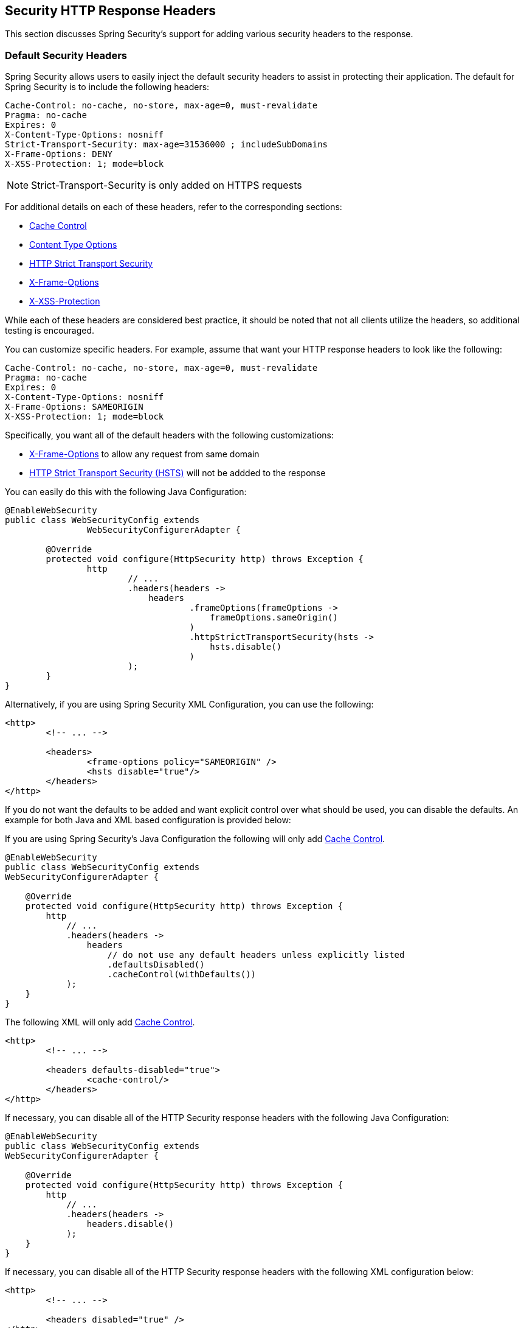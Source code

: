 [[headers]]
[[ns-headers]]
== Security HTTP Response Headers
This section discusses Spring Security's support for adding various security headers to the response.

=== Default Security Headers
Spring Security allows users to easily inject the default security headers to assist in protecting their application.
The default for Spring Security is to include the following headers:

[source,http]
----
Cache-Control: no-cache, no-store, max-age=0, must-revalidate
Pragma: no-cache
Expires: 0
X-Content-Type-Options: nosniff
Strict-Transport-Security: max-age=31536000 ; includeSubDomains
X-Frame-Options: DENY
X-XSS-Protection: 1; mode=block
----

NOTE: Strict-Transport-Security is only added on HTTPS requests

For additional details on each of these headers, refer to the corresponding sections:

* <<headers-cache-control,Cache Control>>
* <<headers-content-type-options,Content Type Options>>
* <<headers-hsts,HTTP Strict Transport Security>>
* <<headers-frame-options,X-Frame-Options>>
* <<headers-xss-protection,X-XSS-Protection>>

While each of these headers are considered best practice, it should be noted that not all clients utilize the headers, so additional testing is encouraged.

You can customize specific headers.
For example, assume that want your HTTP response headers to look like the following:

[source,http]
----
Cache-Control: no-cache, no-store, max-age=0, must-revalidate
Pragma: no-cache
Expires: 0
X-Content-Type-Options: nosniff
X-Frame-Options: SAMEORIGIN
X-XSS-Protection: 1; mode=block
----

Specifically, you want all of the default headers with the following customizations:

* <<headers-frame-options,X-Frame-Options>> to allow any request from same domain
* <<headers-hsts,HTTP Strict Transport Security (HSTS)>> will not be addded to the response

You can easily do this with the following Java Configuration:

[source,java]
----
@EnableWebSecurity
public class WebSecurityConfig extends
		WebSecurityConfigurerAdapter {

	@Override
	protected void configure(HttpSecurity http) throws Exception {
		http
			// ...
			.headers(headers ->
			    headers
				    .frameOptions(frameOptions ->
				        frameOptions.sameOrigin()
				    )
				    .httpStrictTransportSecurity(hsts ->
				        hsts.disable()
				    )
			);
	}
}
----

Alternatively, if you are using Spring Security XML Configuration, you can use the following:

[source,xml]
----
<http>
	<!-- ... -->

	<headers>
		<frame-options policy="SAMEORIGIN" />
		<hsts disable="true"/>
	</headers>
</http>
----

If you do not want the defaults to be added and want explicit control over what should be used, you can disable the defaults.
An example for both Java and XML based configuration is provided below:

If you are using Spring Security's Java Configuration the following will only add <<headers-cache-control,Cache Control>>.

[source,java]
----
@EnableWebSecurity
public class WebSecurityConfig extends
WebSecurityConfigurerAdapter {

    @Override
    protected void configure(HttpSecurity http) throws Exception {
        http
            // ...
            .headers(headers ->
                headers
                    // do not use any default headers unless explicitly listed
                    .defaultsDisabled()
                    .cacheControl(withDefaults())
            );
    }
}
----

The following XML will only add <<headers-cache-control,Cache Control>>.

[source,xml]
----
<http>
	<!-- ... -->

	<headers defaults-disabled="true">
		<cache-control/>
	</headers>
</http>
----


If necessary, you can disable all of the HTTP Security response headers with the following Java Configuration:

[source,java]
----
@EnableWebSecurity
public class WebSecurityConfig extends
WebSecurityConfigurerAdapter {

    @Override
    protected void configure(HttpSecurity http) throws Exception {
        http
            // ...
            .headers(headers ->
                headers.disable()
            );
    }
}
----

If necessary, you can disable all of the HTTP Security response headers with the following XML configuration below:

[source,xml]
----
<http>
	<!-- ... -->

	<headers disabled="true" />
</http>
----

[[headers-cache-control]]
=== Cache Control
In the past Spring Security required you to provide your own cache control for your web application.
This seemed reasonable at the time, but browser caches have evolved to include caches for secure connections as well.
This means that a user may view an authenticated page, log out, and then a malicious user can use the browser history to view the cached page.
To help mitigate this Spring Security has added cache control support which will insert the following headers into you response.

[source]
----
Cache-Control: no-cache, no-store, max-age=0, must-revalidate
Pragma: no-cache
Expires: 0
----

Simply adding the <<nsa-headers,<headers>>> element with no child elements will automatically add Cache Control and quite a few other protections.
However, if you only want cache control, you can enable this feature using Spring Security's XML namespace with the <<nsa-cache-control,<cache-control>>> element and the <<nsa-headers-defaults-disabled,headers@defaults-disabled>> attribute.

[source,xml]
----
<http>
	<!-- ... -->

	<headers defaults-disable="true">
		<cache-control />
	</headers>
</http>
----

Similarly, you can enable only cache control within Java Configuration with the following:

[source,java]
----
@EnableWebSecurity
public class WebSecurityConfig extends
WebSecurityConfigurerAdapter {

    @Override
    protected void configure(HttpSecurity http) throws Exception {
        http
            // ...
            .headers(headers ->
                headers
                    .defaultsDisabled()
                    .cacheControl(withDefaults())
            );
    }
}
----

If you actually want to cache specific responses, your application can selectively invoke https://docs.oracle.com/javaee/6/api/javax/servlet/http/HttpServletResponse.html#setHeader(java.lang.String,java.lang.String)[HttpServletResponse.setHeader(String,String)] to override the header set by Spring Security.
This is useful to ensure things like CSS, JavaScript, and images are properly cached.

When using Spring Web MVC, this is typically done within your configuration.
For example, the following configuration will ensure that the cache headers are set for all of your resources:

[source,java]
----
@EnableWebMvc
public class WebMvcConfiguration implements WebMvcConfigurer {

	@Override
	public void addResourceHandlers(ResourceHandlerRegistry registry) {
		registry
			.addResourceHandler("/resources/**")
			.addResourceLocations("/resources/")
			.setCachePeriod(31556926);
	}

	// ...
}
----

[[headers-content-type-options]]
=== Content Type Options
Historically browsers, including Internet Explorer, would try to guess the content type of a request using https://en.wikipedia.org/wiki/Content_sniffing[content sniffing].
This allowed browsers to improve the user experience by guessing the content type on resources that had not specified the content type.
For example, if a browser encountered a JavaScript file that did not have the content type specified, it would be able to guess the content type and then execute it.

[NOTE]
====
There are many additional things one should do (i.e. only display the document in a distinct domain, ensure Content-Type header is set, sanitize the document, etc) when allowing content to be uploaded.
However, these measures are out of the scope of what Spring Security provides.
It is also important to point out when disabling content sniffing, you must specify the content type in order for things to work properly.
====

The problem with content sniffing is that this allowed malicious users to use polyglots (i.e. a file that is valid as multiple content types) to execute XSS attacks.
For example, some sites may allow users to submit a valid postscript document to a website and view it.
A malicious user might create a http://webblaze.cs.berkeley.edu/papers/barth-caballero-song.pdf[postscript document that is also a valid JavaScript file] and execute a XSS attack with it.

Content sniffing can be disabled by adding the following header to our response:

[source]
----
X-Content-Type-Options: nosniff
----

Just as with the cache control element, the nosniff directive is added by default when using the <headers> element with no child elements.
However, if you want more control over which headers are added you can use the <<nsa-content-type-options,<content-type-options>>> element and the <<nsa-headers-defaults-disabled,headers@defaults-disabled>> attribute as shown below:

[source,xml]
----
<http>
	<!-- ... -->

	<headers defaults-disabled="true">
		<content-type-options />
	</headers>
</http>
----

The X-Content-Type-Options header is added by default with Spring Security Java configuration.
If you want more control over the headers, you can explicitly specify the content type options with the following:

[source,java]
----
@EnableWebSecurity
public class WebSecurityConfig extends
WebSecurityConfigurerAdapter {

    @Override
    protected void configure(HttpSecurity http) throws Exception {
        http
            // ...
            .headers(headers ->
                headers
                    .defaultsDisabled()
                    .contentTypeOptions(withDefaults())
            );
    }
}
----

[[headers-hsts]]
=== HTTP Strict Transport Security (HSTS)
When you type in your bank's website, do you enter mybank.example.com or do you enter https://mybank.example.com[]? If you omit the https protocol, you are potentially vulnerable to https://en.wikipedia.org/wiki/Man-in-the-middle_attack[Man in the Middle attacks].
Even if the website performs a redirect to https://mybank.example.com a malicious user could intercept the initial HTTP request and manipulate the response (i.e. redirect to https://mibank.example.com and steal their credentials).

Many users omit the https protocol and this is why https://tools.ietf.org/html/rfc6797[HTTP Strict Transport Security (HSTS)] was created.
Once mybank.example.com is added as a https://tools.ietf.org/html/rfc6797#section-5.1[HSTS host], a browser can know ahead of time that any request to mybank.example.com should be interpreted as https://mybank.example.com.
This greatly reduces the possibility of a Man in the Middle attack occurring.

[NOTE]
====
In accordance with https://tools.ietf.org/html/rfc6797#section-7.2[RFC6797], the HSTS header is only injected into HTTPS responses.
In order for the browser to acknowledge the header, the browser must first trust the CA that signed the SSL certificate used to make the connection (not just the SSL certificate).
====

One way for a site to be marked as a HSTS host is to have the host preloaded into the browser.
Another is to add the "Strict-Transport-Security" header to the response.
For example the following would instruct the browser to treat the domain as an HSTS host for a year (there are approximately 31536000 seconds in a year):

[source]
----
Strict-Transport-Security: max-age=31536000 ; includeSubDomains ; preload
----

The optional includeSubDomains directive instructs Spring Security that subdomains (i.e. secure.mybank.example.com) should also be treated as an HSTS domain.

The optional preload directive instructs Spring Security that domain should be preloaded in browser as HSTS domain. For more details on HSTS preload please see
https://hstspreload.org.

As with the other headers, Spring Security adds HSTS by default.
You can customize HSTS headers with the <<nsa-hsts,<hsts>>> element as shown below:

[source,xml]
----
<http>
	<!-- ... -->

	<headers>
		<hsts
			include-subdomains="true"
			max-age-seconds="31536000" preload="true" />
	</headers>
</http>
----

Similarly, you can enable only HSTS headers with Java Configuration:

[source,java]
----
@EnableWebSecurity
public class WebSecurityConfig extends
WebSecurityConfigurerAdapter {

    @Override
    protected void configure(HttpSecurity http) throws Exception {
        http
            // ...
            .headers(headers ->
                headers
                    .httpStrictTransportSecurity(hsts ->
                        hsts
                            .includeSubDomains(true)
                            .preload(true)
                            .maxAgeInSeconds(31536000)
                    )
            );
    }
}
----

[[headers-hpkp]]
=== HTTP Public Key Pinning (HPKP)
HTTP Public Key Pinning (HPKP) is a security feature that tells a web client to associate a specific cryptographic public key with a certain web server to prevent Man in the Middle (MITM) attacks with forged certificates.

To ensure the authenticity of a server's public key used in TLS sessions, this public key is wrapped into a X.509 certificate which is usually signed by a certificate authority (CA).
Web clients such as browsers trust a lot of these CAs, which can all create certificates for arbitrary domain names.
If an attacker is able to compromise a single CA, they can perform MITM attacks on various TLS connections.
HPKP can circumvent this threat for the HTTPS protocol by telling the client which public key belongs to a certain web server.
HPKP is a Trust on First Use (TOFU) technique.
The first time a web server tells a client via a special HTTP header which public keys belong to it, the client stores this information for a given period of time.
When the client visits the server again, it expects a certificate containing a public key whose fingerprint is already known via HPKP.
If the server delivers an unknown public key, the client should present a warning to the user.

[NOTE]
====
Because the user-agent needs to validate the pins against the SSL certificate chain, the HPKP header is only injected into HTTPS responses.
====

Enabling this feature for your site is as simple as returning the Public-Key-Pins HTTP header when your site is accessed over HTTPS.
For example, the following would instruct the user-agent to only report pin validation failures to a given URI (via the https://tools.ietf.org/html/rfc7469#section-2.1.4[*_report-uri_*] directive) for 2 pins:

[source]
----
Public-Key-Pins-Report-Only: max-age=5184000 ; pin-sha256="d6qzRu9zOECb90Uez27xWltNsj0e1Md7GkYYkVoZWmM=" ; pin-sha256="E9CZ9INDbd+2eRQozYqqbQ2yXLVKB9+xcprMF+44U1g=" ; report-uri="https://example.net/pkp-report" ; includeSubDomains
----

A https://tools.ietf.org/html/rfc7469#section-3[*_pin validation failure report_*] is a standard JSON structure that can be captured either by the web application's own API or by a publicly hosted HPKP reporting service, such as, https://report-uri.io/[*_REPORT-URI_*].

The optional includeSubDomains directive instructs the browser to also validate subdomains with the given pins.

Opposed to the other headers, Spring Security does not add HPKP by default.
You can customize HPKP headers with the <<nsa-hpkp,<hpkp>>> element as shown below:

[source,xml]
----
<http>
	<!-- ... -->

	<headers>
		<hpkp
			include-subdomains="true"
			report-uri="https://example.net/pkp-report">
			<pins>
					<pin algorithm="sha256">d6qzRu9zOECb90Uez27xWltNsj0e1Md7GkYYkVoZWmM=</pin>
					<pin algorithm="sha256">E9CZ9INDbd+2eRQozYqqbQ2yXLVKB9+xcprMF+44U1g=</pin>
			</pins>
		</hpkp>
	</headers>
</http>
----

Similarly, you can enable HPKP headers with Java Configuration:

[source,java]
----
@EnableWebSecurity
public class WebSecurityConfig extends
WebSecurityConfigurerAdapter {

	@Override
	protected void configure(HttpSecurity http) throws Exception {
		http
			// ...
			.headers(headers ->
			    headers
					.httpPublicKeyPinning(hpkp ->
					    hpkp
							.includeSubDomains(true)
							.reportUri("https://example.net/pkp-report")
							.addSha256Pins("d6qzRu9zOECb90Uez27xWltNsj0e1Md7GkYYkVoZWmM=", "E9CZ9INDbd+2eRQozYqqbQ2yXLVKB9+xcprMF+44U1g=")
				    )
			);
	}
}
----

[[headers-frame-options]]
=== X-Frame-Options
Allowing your website to be added to a frame can be a security issue.
For example, using clever CSS styling users could be tricked into clicking on something that they were not intending (https://www.youtube.com/watch?v=3mk0RySeNsU[video demo]).
For example, a user that is logged into their bank might click a button that grants access to other users.
This sort of attack is known as https://en.wikipedia.org/wiki/Clickjacking[Clickjacking].

[NOTE]
====
Another modern approach to dealing with clickjacking is to use <<headers-csp>>.
====

There are a number ways to mitigate clickjacking attacks.
For example, to protect legacy browsers from clickjacking attacks you can use https://www.owasp.org/index.php/Clickjacking_Defense_Cheat_Sheet#Best-for-now_Legacy_Browser_Frame_Breaking_Script[frame breaking code].
While not perfect, the frame breaking code is the best you can do for the legacy browsers.

A more modern approach to address clickjacking is to use https://developer.mozilla.org/en-US/docs/HTTP/X-Frame-Options[X-Frame-Options] header:

[source]
----
X-Frame-Options: DENY
----

The X-Frame-Options response header instructs the browser to prevent any site with this header in the response from being rendered within a frame.
By default, Spring Security disables rendering within an iframe.

You can customize X-Frame-Options with the <<nsa-frame-options,frame-options>> element.
For example, the following will instruct Spring Security to use "X-Frame-Options: SAMEORIGIN" which allows iframes within the same domain:

[source,xml]
----
<http>
	<!-- ... -->

	<headers>
		<frame-options
		policy="SAMEORIGIN" />
	</headers>
</http>
----

Similarly, you can customize frame options to use the same origin within Java Configuration using the following:

[source,java]
----
@EnableWebSecurity
public class WebSecurityConfig extends
WebSecurityConfigurerAdapter {

    @Override
    protected void configure(HttpSecurity http) throws Exception {
        http
            // ...
            .headers(headers ->
                headers
                    .frameOptions(frameOptions ->
                        frameOptions
                            .sameOrigin()
                    )
            );
    }
}
----

[[headers-xss-protection]]
=== X-XSS-Protection
Some browsers have built in support for filtering out https://www.owasp.org/index.php/Testing_for_Reflected_Cross_site_scripting_(OWASP-DV-001)[reflected XSS attacks].
This is by no means foolproof, but does assist in XSS protection.

The filtering is typically enabled by default, so adding the header typically just ensures it is enabled and instructs the browser what to do when a XSS attack is detected.
For example, the filter might try to change the content in the least invasive way to still render everything.
At times, this type of replacement can become a https://hackademix.net/2009/11/21/ies-xss-filter-creates-xss-vulnerabilities/[XSS vulnerability in itself].
Instead, it is best to block the content rather than attempt to fix it.
To do this we can add the following header:

[source]
----
X-XSS-Protection: 1; mode=block
----

This header is included by default.
However, we can customize it if we wanted.
For example:

[source,xml]
----
<http>
	<!-- ... -->

	<headers>
		<xss-protection block="false"/>
	</headers>
</http>
----

Similarly, you can customize XSS protection within Java Configuration with the following:

[source,java]
----
@EnableWebSecurity
public class WebSecurityConfig extends
WebSecurityConfigurerAdapter {

    @Override
    protected void configure(HttpSecurity http) throws Exception {
        http
            // ...
            .headers(headers ->
                headers
                    .xssProtection(xssProtection ->
                        xssProtection
                            .block(false)
                    )
            );
    }
}
----

[[headers-csp]]
=== Content Security Policy (CSP)

https://www.w3.org/TR/CSP2/[Content Security Policy (CSP)] is a mechanism that web applications can leverage to mitigate content injection vulnerabilities, such as cross-site scripting (XSS).
CSP is a declarative policy that provides a facility for web application authors to declare and ultimately inform the client (user-agent) about the sources from which the web application expects to load resources.

[NOTE]
====
Content Security Policy is not intended to solve all content injection vulnerabilities.
Instead, CSP can be leveraged to help reduce the harm caused by content injection attacks.
As a first line of defense, web application authors should validate their input and encode their output.
====

A web application may employ the use of CSP by including one of the following HTTP headers in the response:

* *_Content-Security-Policy_*
* *_Content-Security-Policy-Report-Only_*

Each of these headers are used as a mechanism to deliver a *_security policy_* to the client.
A security policy contains a set of *_security policy directives_* (for example, _script-src_ and _object-src_), each responsible for declaring the restrictions for a particular resource representation.

For example, a web application can declare that it expects to load scripts from specific, trusted sources, by including the following header in the response:

[source]
----
Content-Security-Policy: script-src https://trustedscripts.example.com
----

An attempt to load a script from another source other than what is declared in the _script-src_ directive will be blocked by the user-agent.
Additionally, if the https://www.w3.org/TR/CSP2/#directive-report-uri[*_report-uri_*] directive is declared in the security policy, then the violation will be reported by the user-agent to the declared URL.

For example, if a web application violates the declared security policy, the following response header will instruct the user-agent to send violation reports to the URL specified in the policy's _report-uri_ directive.

[source]
----
Content-Security-Policy: script-src https://trustedscripts.example.com; report-uri /csp-report-endpoint/
----

https://www.w3.org/TR/CSP2/#violation-reports[*_Violation reports_*] are standard JSON structures that can be captured either by the web application's own API or by a publicly hosted CSP violation reporting service, such as, https://report-uri.io/[*_REPORT-URI_*].

The *_Content-Security-Policy-Report-Only_* header provides the capability for web application authors and administrators to monitor security policies, rather than enforce them.
This header is typically used when experimenting and/or developing security policies for a site.
When a policy is deemed effective, it can be enforced by using the _Content-Security-Policy_ header field instead.

Given the following response header, the policy declares that scripts may be loaded from one of two possible sources.

[source]
----
Content-Security-Policy-Report-Only: script-src 'self' https://trustedscripts.example.com; report-uri /csp-report-endpoint/
----

If the site violates this policy, by attempting to load a script from _evil.com_, the user-agent will send a violation report to the declared URL specified by the _report-uri_ directive, but still allow the violating resource to load nevertheless.

[[headers-csp-configure]]
==== Configuring Content Security Policy

It's important to note that Spring Security *_does not add_* Content Security Policy by default.
The web application author must declare the security policy(s) to enforce and/or monitor for the protected resources.

For example, given the following security policy:

[source]
----
script-src 'self' https://trustedscripts.example.com; object-src https://trustedplugins.example.com; report-uri /csp-report-endpoint/
----

You can enable the CSP header using XML configuration with the <<nsa-content-security-policy,<content-security-policy>>> element as shown below:

[source,xml]
----
<http>
	<!-- ... -->

	<headers>
		<content-security-policy
			policy-directives="script-src 'self' https://trustedscripts.example.com; object-src https://trustedplugins.example.com; report-uri /csp-report-endpoint/" />
	</headers>
</http>
----

To enable the CSP _'report-only'_ header, configure the element as follows:

[source,xml]
----
<http>
	<!-- ... -->

	<headers>
		<content-security-policy
			policy-directives="script-src 'self' https://trustedscripts.example.com; object-src https://trustedplugins.example.com; report-uri /csp-report-endpoint/"
			report-only="true" />
	</headers>
</http>
----

Similarly, you can enable the CSP header using Java configuration as shown below:

[source,java]
----
@EnableWebSecurity
public class WebSecurityConfig extends
WebSecurityConfigurerAdapter {

    @Override
    protected void configure(HttpSecurity http) throws Exception {
        http
            // ...
            .headers(headers ->
                headers
                    .contentSecurityPolicy(csp ->
                        csp
                            .policyDirectives("script-src 'self' https://trustedscripts.example.com; object-src https://trustedplugins.example.com; report-uri /csp-report-endpoint/")
                       )
            );
    }
}
----

To enable the CSP _'report-only'_ header, provide the following Java configuration:

[source,java]
----
@EnableWebSecurity
public class WebSecurityConfig extends
WebSecurityConfigurerAdapter {

    @Override
    protected void configure(HttpSecurity http) throws Exception {
        http
            // ...
            .headers(headers ->
                headers
                    .contentSecurityPolicy(csp ->
                        csp
                            .policyDirectives("script-src 'self' https://trustedscripts.example.com; object-src https://trustedplugins.example.com; report-uri /csp-report-endpoint/")
                            .reportOnly()
                    )
            );
    }
}
----

[[headers-csp-links]]
==== Additional Resources

Applying Content Security Policy to a web application is often a non-trivial undertaking.
The following resources may provide further assistance in developing effective security policies for your site.

https://www.html5rocks.com/en/tutorials/security/content-security-policy/[An Introduction to Content Security Policy]

https://developer.mozilla.org/en-US/docs/Web/Security/CSP[CSP Guide - Mozilla Developer Network]

https://www.w3.org/TR/CSP2/[W3C Candidate Recommendation]

[[headers-referrer]]
=== Referrer Policy

https://www.w3.org/TR/referrer-policy[Referrer Policy] is a mechanism that web applications can leverage to manage the referrer field, which contains the last
page the user was on.

Spring Security's approach is to use https://www.w3.org/TR/referrer-policy/[Referrer Policy] header, which provides different https://www.w3.org/TR/referrer-policy/#referrer-policies[policies]:

[source]
----
Referrer-Policy: same-origin
----

The Referrer-Policy response header instructs the browser to let the destination knows the source where the user was previously.

[[headers-referrer-configure]]
==== Configuring Referrer Policy

Spring Security *_doesn't add_* Referrer Policy header by default.

You can enable the Referrer-Policy header using XML configuration with the <<nsa-referrer-policy,<referrer-policy>>> element as shown below:

[source,xml]
----
<http>
	<!-- ... -->

	<headers>
		<referrer-policy policy="same-origin" />
	</headers>
</http>
----

Similarly, you can enable the Referrer Policy header using Java configuration as shown below:

[source,java]
----
@EnableWebSecurity
public class WebSecurityConfig extends
WebSecurityConfigurerAdapter {

    @Override
    protected void configure(HttpSecurity http) throws Exception {
        http
            // ...
            .headers(headers ->
                headers
                    .referrerPolicy(referrerPolicy ->
                        referrerPolicy
                            .policy(ReferrerPolicy.SAME_ORIGIN)
                    )
            );
    }
}
----


[[headers-feature]]
=== Feature Policy

https://wicg.github.io/feature-policy/[Feature Policy] is a mechanism that allows web developers to selectively enable, disable, and modify the behavior of certain APIs and web features in the browser.

[source]
----
Feature-Policy: geolocation 'self'
----

With Feature Policy, developers can opt-in to a set of "policies" for the browser to enforce on specific features used throughout your site.
These policies restrict what APIs the site can access or modify the browser's default behavior for certain features.

[[headers-feature-configure]]
==== Configuring Feature Policy

Spring Security *_doesn't add_* Feature Policy header by default.

You can enable the Feature-Policy header using XML configuration with the <<nsa-feature-policy,<feature-policy>>> element as shown below:

[source,xml]
----
<http>
	<!-- ... -->

	<headers>
		<feature-policy policy-directives="geolocation 'self'" />
	</headers>
</http>
----

Similarly, you can enable the Feature Policy header using Java configuration as shown below:

[source,java]
----
@EnableWebSecurity
public class WebSecurityConfig extends
WebSecurityConfigurerAdapter {

    @Override
    protected void configure(HttpSecurity http) throws Exception {
        http
            // ...
            .headers(headers ->
                headers
                    .featurePolicy("geolocation 'self'")
            );
    }
}
----

[[headers-clearsitedata]]
=== Clear Site Data

https://www.w3.org/TR/clear-site-data/[Clear Site Data] is a mechanism by which any browser-side data - cookies, local storage, and the like - can be removed when an HTTP response contains this header:

[source]
----
Clear-Site-Data: "cache", "cookies", "storage", "executionContexts"
----

This is a nice clean-up action to perform on logout.

[[headers-clearsitedata-configure]]
==== Configuring Clear Site Data

Spring Security *_doesn't add_* the Clear Site Data header by default.

You can configure your application to send down this header on logout like so:

[source,java]
----
@EnableWebSecurity
public class WebSecurityConfig extends
WebSecurityConfigurerAdapter {

    @Override
    protected void configure(HttpSecurity http) throws Exception {
        http
            // ...
            .logout()
                .addLogoutHandler(new HeaderWriterLogoutHandler(new ClearSiteDataHeaderWriter(CACHE, COOKIES)));
    }
}
----

[NOTE]
It's not recommended that you configure this header writer via the `headers()` directive.
The reason for this is that any session state, say the `JSESSIONID` cookie, would be removed, effectively logging the user out.

[[headers-custom]]
=== Custom Headers
Spring Security has mechanisms to make it convenient to add the more common security headers to your application.
However, it also provides hooks to enable adding custom headers.

[[headers-static]]
==== Static Headers
There may be times you wish to inject custom security headers into your application that are not supported out of the box.
For example, given the following custom security header:

[source]
----
X-Custom-Security-Header: header-value
----

When using the XML namespace, these headers can be added to the response using the <<nsa-header,<header>>> element as shown below:

[source,xml]
----
<http>
	<!-- ... -->

	<headers>
		<header name="X-Custom-Security-Header" value="header-value"/>
	</headers>
</http>
----

Similarly, the headers could be added to the response using Java Configuration as shown in the following:

[source,java]
----
@EnableWebSecurity
public class WebSecurityConfig extends
WebSecurityConfigurerAdapter {

    @Override
    protected void configure(HttpSecurity http) throws Exception {
        http
            // ...
            .headers(headers ->
                headers
                    .addHeaderWriter(new StaticHeadersWriter("X-Custom-Security-Header","header-value"))
            );
    }
}
----

[[headers-writer]]
==== Headers Writer
When the namespace or Java configuration does not support the headers you want, you can create a custom `HeadersWriter` instance or even provide a custom implementation of the `HeadersWriter`.

Let's take a look at an example of using an custom instance of `XFrameOptionsHeaderWriter`.
Perhaps you want to allow framing of content for the same origin.
This is easily supported by setting the <<nsa-frame-options-policy,policy>> attribute to "SAMEORIGIN", but let's take a look at a more explicit example using the <<nsa-header-ref,ref>> attribute.

[source,xml]
----
<http>
	<!-- ... -->

	<headers>
		<header ref="frameOptionsWriter"/>
	</headers>
</http>
<!-- Requires the c-namespace.
See https://docs.spring.io/spring/docs/current/spring-framework-reference/htmlsingle/#beans-c-namespace
-->
<beans:bean id="frameOptionsWriter"
	class="org.springframework.security.web.header.writers.frameoptions.XFrameOptionsHeaderWriter"
	c:frameOptionsMode="SAMEORIGIN"/>
----


We could also restrict framing of content to the same origin with Java configuration:


[source,java]
----
@EnableWebSecurity
public class WebSecurityConfig extends
WebSecurityConfigurerAdapter {

    @Override
    protected void configure(HttpSecurity http) throws Exception {
        http
            // ...
            .headers(headers ->
                headers
                    .addHeaderWriter(new XFrameOptionsHeaderWriter(XFrameOptionsMode.SAMEORIGIN))
            );
    }
}
----



[[headers-delegatingrequestmatcherheaderwriter]]
==== DelegatingRequestMatcherHeaderWriter
At times you may want to only write a header for certain requests.
For example, perhaps you want to only protect your log in page from being framed.
You could use the `DelegatingRequestMatcherHeaderWriter` to do so.
When using the XML namespace configuration, this can be done with the following:


[source,xml]
----
<http>
	<!-- ... -->

	<headers>
		<frame-options disabled="true"/>
		<header ref="headerWriter"/>
	</headers>
</http>

<beans:bean id="headerWriter"
	class="org.springframework.security.web.header.writers.DelegatingRequestMatcherHeaderWriter">
	<beans:constructor-arg>
		<bean class="org.springframework.security.web.util.matcher.AntPathRequestMatcher"
			c:pattern="/login"/>
	</beans:constructor-arg>
	<beans:constructor-arg>
		<beans:bean
			class="org.springframework.security.web.header.writers.frameoptions.XFrameOptionsHeaderWriter"/>
	</beans:constructor-arg>
</beans:bean>
----


We could also prevent framing of content to the log in page using java configuration:


[source,java]
----
@EnableWebSecurity
public class WebSecurityConfig extends
WebSecurityConfigurerAdapter {

    @Override
    protected void configure(HttpSecurity http) throws Exception {
        RequestMatcher matcher = new AntPathRequestMatcher("/login");
        DelegatingRequestMatcherHeaderWriter headerWriter =
            new DelegatingRequestMatcherHeaderWriter(matcher,new XFrameOptionsHeaderWriter());
        http
            // ...
            .headers(headers ->
                headers
                    .frameOptions(frameOptions ->
                        frameOptions.disable()
                    )
                    .addHeaderWriter(headerWriter)
            );
    }
}
----


